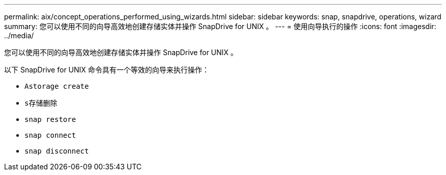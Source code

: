 ---
permalink: aix/concept_operations_performed_using_wizards.html 
sidebar: sidebar 
keywords: snap, snapdrive, operations, wizard 
summary: 您可以使用不同的向导高效地创建存储实体并操作 SnapDrive for UNIX 。 
---
= 使用向导执行的操作
:icons: font
:imagesdir: ../media/


[role="lead"]
您可以使用不同的向导高效地创建存储实体并操作 SnapDrive for UNIX 。

以下 SnapDrive for UNIX 命令具有一个等效的向导来执行操作：

* `Astorage create`
* `s存储删除`
* `snap restore`
* `snap connect`
* `snap disconnect`

